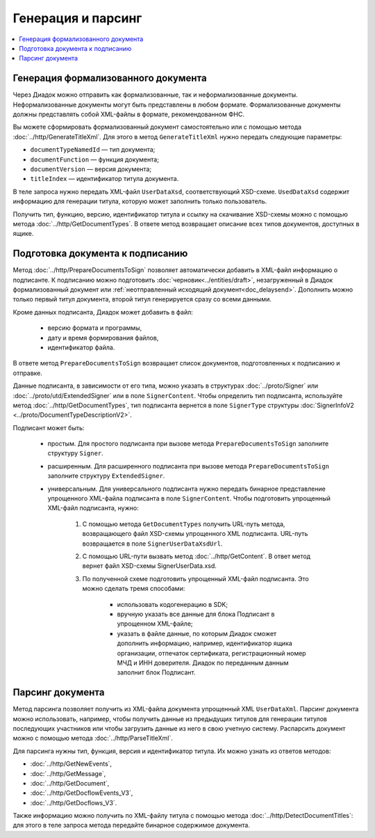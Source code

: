 Генерация и парсинг
===================

.. contents:: :local:

Генерация формализованного документа
------------------------------------

Через Диадок можно отправить как формализованные, так и неформализованные документы. Неформализованные документы могут быть представлены в любом формате. Формализованные документы должны представлять собой XML-файлы в формате, рекомендованном ФНС.

Вы можете сформировать формализованный документ самостоятельно или с помощью метода :doc:`../http/GenerateTitleXml`. Для этого в метод ``GenerateTitleXml`` нужно передать следующие параметры:

- ``documentTypeNamedId`` — тип документа;
- ``documentFunction`` — функция документа;
- ``documentVersion`` — версия документа;
- ``titleIndex`` — идентификатор титула документа.

В теле запроса нужно передать XML-файл ``UserDataXsd``, соответствующий XSD-схеме. ``UsedDataXsd`` содержит информацию для генерации титула, которую может заполнить только пользователь.

Получить тип, функцию, версию, идентификатор титула и ссылку на скачивание XSD-схемы можно с помощью метода :doc:`../http/GetDocumentTypes`. В ответе метод возвращает описание всех типов документов, доступных в ящике.

Подготовка документа к подписанию
---------------------------------

Метод :doc:`../http/PrepareDocumentsToSign` позволяет автоматически добавить в XML-файл информацию о подписанте. К подписанию можно подготовить :doc:`черновик<../entities/draft>`, незагруженный в Диадок формализованный документ или :ref:`неотправленный исходящий документ<doc_delaysend>`. Дополнить можно только первый титул документа, второй титул генерируется сразу со всеми данными. 

Кроме данных подписанта, Диадок может добавить в файл:

	- версию формата и программы,
	- дату и время формирования файлов,
	- идентификатор файла.

В ответе метод ``PrepareDocumentsToSign`` возвращает список документов, подготовленных к подписанию и отправке.

Данные подписанта, в зависимости от его типа, можно указать в структурах :doc:`../proto/Signer` или :doc:`../proto/utd/ExtendedSigner` или в поле ``SignerContent``. Чтобы определить тип подписанта, используйте метод :doc:`../http/GetDocumentTypes`, тип подписанта вернется в поле ``SignerType`` структуры :doc:`SignerInfoV2 <../proto/DocumentTypeDescriptionV2>`.

Подписант может быть:

	- простым. Для простого подписанта при вызове метода ``PrepareDocumentsToSign`` заполните структуру ``Signer``.
	- расширенным. Для расширенного подписанта при вызове метода ``PrepareDocumentsToSign`` заполните структуру ``ExtendedSigner``.
	- универсальным. Для универсального подписанта нужно передать бинарное представление упрощенного XML-файла подписанта в поле ``SignerContent``. Чтобы подготовить упрощенный XML-файл подписанта, нужно: 

		1. С помощью метода ``GetDocumentTypes`` получить URL-путь метода, возвращающего файл XSD-схемы упрощенного XML подписанта. URL-путь возвращается в поле ``SignerUserDataXsdUrl``.
		2. С помощью URL-пути вызвать метод :doc:`../http/GetContent`. В ответ метод вернет файл XSD-схемы SignerUserData.xsd.
		3. По полученной схеме подготовить упрощенный XML-файл подписанта. Это можно сделать тремя способами:
		
			- использовать кодогенерацию в SDK;
			- вручную указать все данные для блока Подписант в упрощенном XML-файле;
			- указать в файле данные, по которым Диадок сможет дополнить информацию, например, идентификатор ящика организации, отпечаток сертификата, регистрационный номер МЧД и ИНН доверителя. Диадок по переданным данным заполнит блок Подписант.

Парсинг документа
-----------------

Метод парсинга позволяет получить из XML-файла документа упрощенный XML ``UserDataXml``. Парсинг документа можно использовать, например, чтобы получить данные из предыдущих титулов для генерации титулов последующих участников или чтобы загрузить данные из него в свою учетную систему. Распарсить документ можно с помощью метода :doc:`../http/ParseTitleXml`.

Для парсинга нужны тип, функция, версия и идентификатор титула. Их можно узнать из ответов методов:

- :doc:`../http/GetNewEvents`,
- :doc:`../http/GetMessage`,
- :doc:`../http/GetDocument`,
- :doc:`../http/GetDocflowEvents_V3`,
- :doc:`../http/GetDocflows_V3`.

Также информацию можно получить по XML-файлу титула с помощью метода :doc:`../http/DetectDocumentTitles`: для этого в теле запроса метода передайте бинарное содержимое документа.